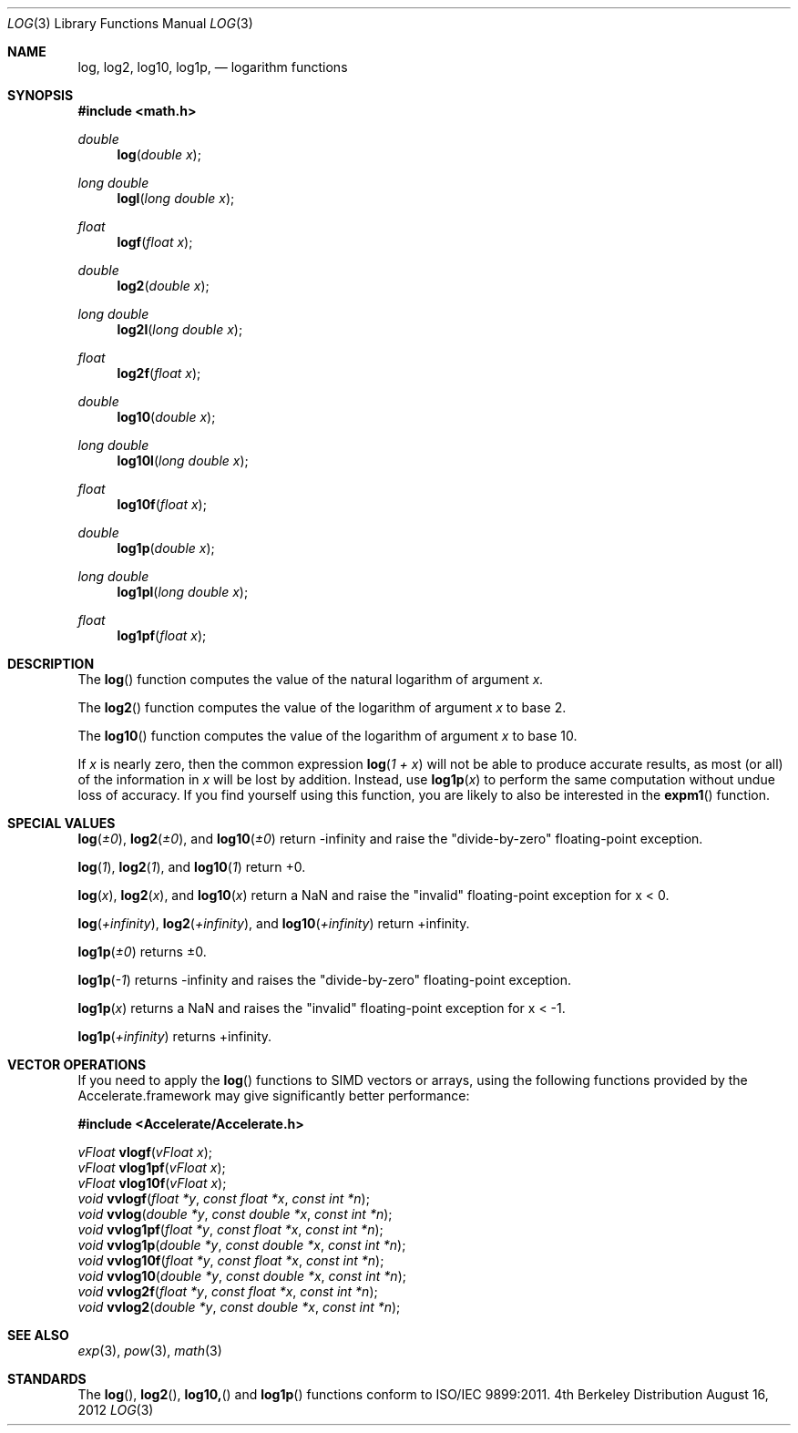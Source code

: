 .\" Copyright (c) 1985, 1991 Regents of the University of California.
.\" All rights reserved.
.\"
.\" Redistribution and use in source and binary forms, with or without
.\" modification, are permitted provided that the following conditions
.\" are met:
.\" 1. Redistributions of source code must retain the above copyright
.\"    notice, this list of conditions and the following disclaimer.
.\" 2. Redistributions in binary form must reproduce the above copyright
.\"    notice, this list of conditions and the following disclaimer in the
.\"    documentation and/or other materials provided with the distribution.
.\" 3. All advertising materials mentioning features or use of this software
.\"    must display the following acknowledgement:
.\"	This product includes software developed by the University of
.\"	California, Berkeley and its contributors.
.\" 4. Neither the name of the University nor the names of its contributors
.\"    may be used to endorse or promote products derived from this software
.\"    without specific prior written permission.
.\"
.\" THIS SOFTWARE IS PROVIDED BY THE REGENTS AND CONTRIBUTORS ``AS IS'' AND
.\" ANY EXPRESS OR IMPLIED WARRANTIES, INCLUDING, BUT NOT LIMITED TO, THE
.\" IMPLIED WARRANTIES OF MERCHANTABILITY AND FITNESS FOR A PARTICULAR PURPOSE
.\" ARE DISCLAIMED.  IN NO EVENT SHALL THE REGENTS OR CONTRIBUTORS BE LIABLE
.\" FOR ANY DIRECT, INDIRECT, INCIDENTAL, SPECIAL, EXEMPLARY, OR CONSEQUENTIAL
.\" DAMAGES (INCLUDING, BUT NOT LIMITED TO, PROCUREMENT OF SUBSTITUTE GOODS
.\" OR SERVICES; LOSS OF USE, DATA, OR PROFITS; OR BUSINESS INTERRUPTION)
.\" HOWEVER CAUSED AND ON ANY THEORY OF LIABILITY, WHETHER IN CONTRACT, STRICT
.\" LIABILITY, OR TORT (INCLUDING NEGLIGENCE OR OTHERWISE) ARISING IN ANY WAY
.\" OUT OF THE USE OF THIS SOFTWARE, EVEN IF ADVISED OF THE POSSIBILITY OF
.\" SUCH DAMAGE.
.\"
.\"     from: @(#)exp.3	6.12 (Berkeley) 7/31/91
.\"	$Id: log.3,v 1.5 2004/12/20 21:35:45 scp Exp $
.\"
.Dd August 16, 2012
.Dt LOG 3
.Os BSD 4
.Sh NAME
.Nm log ,
.Nm log2 ,
.Nm log10 ,
.Nm log1p ,
.Nd logarithm functions
.Sh SYNOPSIS
.Fd #include <math.h>
.Ft double
.Fn log "double x"
.Ft long double
.Fn logl "long double x"
.Ft float
.Fn logf "float x"
.Ft double
.Fn log2 "double x"
.Ft long double
.Fn log2l "long double x"
.Ft float
.Fn log2f "float x"
.Ft double
.Fn log10 "double x"
.Ft long double
.Fn log10l "long double x"
.Ft float
.Fn log10f "float x"
.Ft double
.Fn log1p "double x"
.Ft long double
.Fn log1pl "long double x"
.Ft float
.Fn log1pf "float x"
.Sh DESCRIPTION
The
.Fn log
function computes the value of the natural logarithm of argument 
.Fa x.
.Pp
The
.Fn log2
function computes the value of the logarithm of argument
.Fa x
to base 2.
.Pp
The
.Fn log10
function computes the value of the logarithm of argument
.Fa x
to base 10.
.Pp
If
.Fa x
is nearly zero, then the common expression
.Fn log "1 + x"
will not be able to produce accurate results, as most (or all) of the
information in
.Fa x
will be lost by addition.  Instead, use
.Fn log1p "x"
to perform the same computation without undue loss of accuracy.  If you
find yourself using this function, you are likely to also be interested in the
.Fn expm1
function.
.Sh SPECIAL VALUES
.Fn log "±0" ,
.Fn log2 "±0" ,
and
.Fn log10 "±0"
return -infinity and raise the "divide-by-zero" floating-point exception.
.Pp
.Fn log "1" ,
.Fn log2 "1" ,
and
.Fn log10 "1"
return +0.
.Pp
.Fn log "x" ,
.Fn log2 "x" ,
and
.Fn log10 "x"
return a NaN and raise the "invalid" floating-point exception for x < 0.
.Pp
.Fn log "+infinity" ,
.Fn log2 "+infinity" ,
and 
.Fn log10 "+infinity"
return +infinity.
.Pp
.Fn log1p "±0"
returns ±0.
.Pp
.Fn log1p "-1"
returns -infinity and raises the "divide-by-zero" floating-point exception.
.Pp
.Fn log1p "x"
returns a NaN and raises the "invalid" floating-point exception for x < -1.
.Pp
.Fn log1p "+infinity"
returns +infinity.
.Sh VECTOR OPERATIONS
If you need to apply the 
.Fn log
functions to SIMD vectors or arrays, using the following functions provided
by the Accelerate.framework may give significantly better performance:
.Pp
.Fd #include <Accelerate/Accelerate.h>
.Pp
.Ft vFloat
.Fn vlogf "vFloat x" ;
.br
.Ft vFloat
.Fn vlog1pf "vFloat x" ;
.br
.Ft vFloat
.Fn vlog10f "vFloat x" ;
.br
.Ft void
.Fn vvlogf "float *y" "const float *x" "const int *n" ;
.br
.Ft void
.Fn vvlog "double *y" "const double *x" "const int *n" ;
.br
.Ft void
.Fn vvlog1pf "float *y" "const float *x" "const int *n" ;
.br
.Ft void
.Fn vvlog1p "double *y" "const double *x" "const int *n" ;
.br
.Ft void
.Fn vvlog10f "float *y" "const float *x" "const int *n" ;
.br
.Ft void
.Fn vvlog10 "double *y" "const double *x" "const int *n" ;
.br
.Ft void
.Fn vvlog2f "float *y" "const float *x" "const int *n" ;
.br
.Ft void
.Fn vvlog2 "double *y" "const double *x" "const int *n" ;
.Sh SEE ALSO
.Xr exp 3 ,
.Xr pow 3 ,
.Xr math 3
.Sh STANDARDS
The
.Fn log ,
.Fn log2 ,
.Fn log10,
and
.Fn log1p
functions conform to ISO/IEC 9899:2011.
